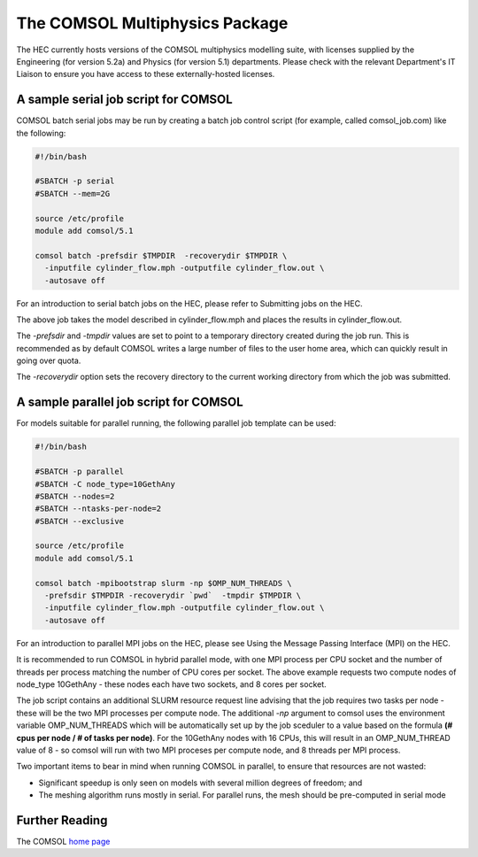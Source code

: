 The COMSOL Multiphysics Package
===============================

The HEC currently hosts versions of the COMSOL multiphysics 
modelling suite, with licenses supplied by the Engineering 
(for version 5.2a) and Physics (for version 5.1) departments. 
Please check with the relevant Department's IT Liaison to 
ensure you have access to these externally-hosted licenses.

A sample serial job script for COMSOL
-------------------------------------

COMSOL batch serial jobs may be run by creating a batch job control 
script (for example, called comsol_job.com) like the following:

.. code-block:: bash

  #!/bin/bash

  #SBATCH -p serial
  #SBATCH --mem=2G

  source /etc/profile
  module add comsol/5.1

  comsol batch -prefsdir $TMPDIR  -recoverydir $TMPDIR \
    -inputfile cylinder_flow.mph -outputfile cylinder_flow.out \
    -autosave off

For an introduction to serial batch jobs on the HEC, please refer 
to Submitting jobs on the HEC.

The above job takes the model described in cylinder_flow.mph and 
places the results in cylinder_flow.out.

The *-prefsdir* and *-tmpdir* values are set to point to a temporary 
directory created during the job run. This is recommended as by 
default COMSOL writes a large number of files to the user home area, 
which can quickly result in going over quota.

The *-recoverydir* option sets the recovery directory to the 
current working directory from which the job was submitted.

A sample parallel job script for COMSOL
---------------------------------------

For models suitable for parallel running, the following parallel 
job template can be used:

.. code-block:: bash

  #!/bin/bash

  #SBATCH -p parallel
  #SBATCH -C node_type=10GethAny
  #SBATCH --nodes=2
  #SBATCH --ntasks-per-node=2
  #SBATCH --exclusive

  source /etc/profile
  module add comsol/5.1

  comsol batch -mpibootstrap slurm -np $OMP_NUM_THREADS \
    -prefsdir $TMPDIR -recoverydir `pwd`  -tmpdir $TMPDIR \
    -inputfile cylinder_flow.mph -outputfile cylinder_flow.out \
    -autosave off

For an introduction to parallel MPI jobs on the HEC, please see 
Using the Message Passing Interface (MPI) on the HEC.

It is recommended to run COMSOL in hybrid parallel mode, with 
one MPI process per CPU socket and the number of threads per 
process matching the number of CPU cores per socket. The above 
example requests two compute nodes of node_type 10GethAny - these 
nodes each have two sockets, and 8 cores per socket.

The job script contains an additional SLURM resource request line 
advising that the job requires two tasks per node - these will be 
the two MPI processes per compute node. The additional *-np* argument 
to comsol uses the environment variable OMP_NUM_THREADS which will be 
automatically set up by the job sceduler to a value based on the 
formula **(# cpus per node / # of tasks per node)**. For the 
10GethAny nodes with 16 CPUs, this will result in an OMP_NUM_THREAD 
value of 8 - so comsol will run with two MPI proceses per compute node, 
and 8 threads per MPI process.

Two important items to bear in mind when running COMSOL in parallel, 
to ensure that resources are not wasted:

* Significant speedup is only seen on models with several million degrees 
  of freedom; and
* The meshing algorithm runs mostly in serial. For parallel runs, the mesh 
  should be pre-computed in serial mode

Further Reading
---------------

The COMSOL `home page <https://www.comsol.com/>`_
